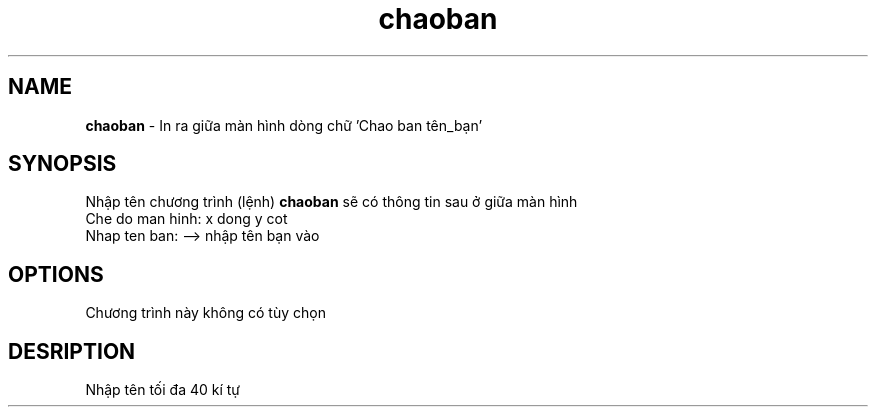 .TH chaoban 1 "2019-01-10" "chaoban" chaoban
.SH NAME
.B chaoban 
\- In ra giữa màn hình dòng chữ 'Chao ban tên_bạn'
.SH SYNOPSIS
Nhập tên chương trình (lệnh)
.B chaoban 
sẽ có thông tin sau ở giữa màn hình
.br
Che do man hinh: x dong y cot
.br
Nhap ten ban: --> nhập tên bạn vào
.SH OPTIONS
Chương trình này không có tùy chọn
.SH DESRIPTION
Nhập tên tối đa 40 kí tự
